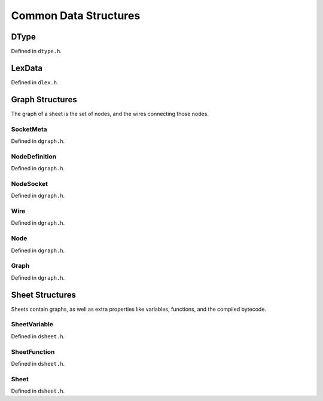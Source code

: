 ..
    Decision
    Copyright (C) 2019-2020  Benjamin Beddows

    This program is free software: you can redistribute it and/or modify
    it under the terms of the GNU General Public License as published by
    the Free Software Foundation, either version 3 of the License, or
    (at your option) any later version.

    This program is distributed in the hope that it will be useful,
    but WITHOUT ANY WARRANTY; without even the implied warranty of
    MERCHANTABILITY or FITNESS FOR A PARTICULAR PURPOSE.  See the
    GNU General Public License for more details.

    You should have received a copy of the GNU General Public License
    along with this program.  If not, see <http://www.gnu.org/licenses/>.

**********************
Common Data Structures
**********************

DType
=====

Defined in ``dtype.h``.

.. doxygentypedef:: DType
   :no-link:

.. doxygenenum:: _dType
   :no-link:

LexData
=======

Defined in ``dlex.h``.

.. doxygentypedef:: LexData
   :no-link:

.. doxygenunion:: _lexData
   :no-link:

Graph Structures
================

The graph of a sheet is the set of nodes, and the wires connecting those nodes.

SocketMeta
----------

Defined in ``dgraph.h``.

.. doxygentypedef:: SocketMeta
   :no-link:

.. doxygenstruct:: _socketMeta
   :no-link:
   :members:

NodeDefinition
--------------

Defined in ``dgraph.h``.

.. doxygentypedef:: NodeDefinition
   :no-link:

.. doxygenstruct:: _nodeDefinition
   :no-link:
   :members:

NodeSocket
----------

Defined in ``dgraph.h``.

.. doxygentypedef:: NodeSocket
   :no-link:

.. doxygenstruct:: _nodeSocket
   :no-link:
   :members:

Wire
----

Defined in ``dgraph.h``.

.. doxygentypedef:: Wire
   :no-link:

.. doxygenstruct:: _wire
   :no-link:
   :members:

Node
----

Defined in ``dgraph.h``.

.. doxygentypedef:: Node
   :no-link:

.. doxygenstruct:: _node
   :no-link:
   :members:

Graph
-----

Defined in ``dgraph.h``.

.. doxygentypedef:: Graph
   :no-link:

.. doxygenstruct:: _graph
   :no-link:
   :members:

Sheet Structures
================

Sheets contain graphs, as well as extra properties like variables, functions,
and the compiled bytecode.

SheetVariable
-------------

Defined in ``dsheet.h``.

.. doxygentypedef:: SheetVariable
   :no-link:

.. doxygenstruct:: _sheetVariable
   :no-link:
   :members:

SheetFunction
-------------

Defined in ``dsheet.h``.

.. doxygentypedef:: SheetFunction
   :no-link:

.. doxygenstruct:: _sheetFunction
   :no-link:
   :members:

Sheet
-----

Defined in ``dsheet.h``.

.. doxygentypedef:: Sheet
   :no-link:

.. doxygenstruct:: _sheet
   :no-link:
   :members:
